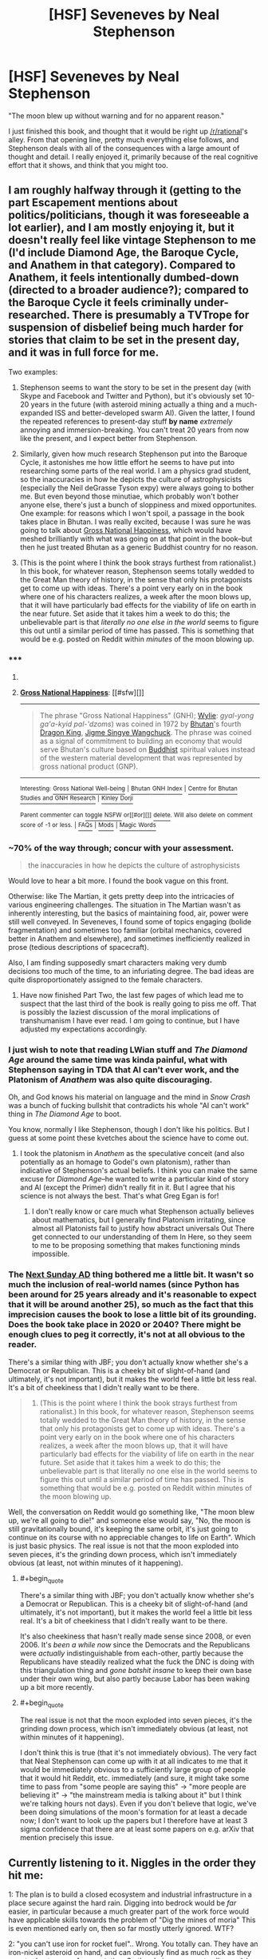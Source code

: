#+TITLE: [HSF] Seveneves by Neal Stephenson

* [HSF] Seveneves by Neal Stephenson
:PROPERTIES:
:Author: alexanderwales
:Score: 18
:DateUnix: 1432837102.0
:END:
"The moon blew up without warning and for no apparent reason."

I just finished this book, and thought that it would be right up [[/r/rational]]'s alley. From that opening line, pretty much everything else follows, and Stephenson deals with all of the consequences with a large amount of thought and detail. I really enjoyed it, primarily because of the real cognitive effort that it shows, and think that you might too.


** I am roughly halfway through it (getting to the part Escapement mentions about politics/politicians, though it was foreseeable a lot earlier), and I am mostly enjoying it, but it doesn't really feel like vintage Stephenson to me (I'd include Diamond Age, the Baroque Cycle, and Anathem in that category). Compared to Anathem, it feels intentionally dumbed-down (directed to a broader audience?); compared to the Baroque Cycle it feels criminally under-researched. There is presumably a TVTrope for suspension of disbelief being much harder for stories that claim to be set in the present day, and it was in full force for me.

Two examples:

1) Stephenson seems to want the story to be set in the present day (with Skype and Facebook and Twitter and Python), but it's obviously set 10-20 years in the future (with asteroid mining actually a thing and a much-expanded ISS and better-developed swarm AI). Given the latter, I found the repeated references to present-day stuff *by name* /extremely/ annoying and immersion-breaking. You can't treat 20 years from now like the present, and I expect better from Stephenson.

2) Similarly, given how much research Stephenson put into the Baroque Cycle, it astonishes me how little effort he seems to have put into researching some parts of the real world. I am a physics grad student, so the inaccuracies in how he depicts the culture of astrophysicists (especially the Neil deGrasse Tyson expy) were always going to bother me. But even beyond those minutiae, which probably won't bother anyone else, there's just a bunch of sloppiness and mixed opportunites. One example: for reasons which I won't spoil, a passage in the book takes place in Bhutan. I was really excited, because I was sure he was going to talk about [[http://en.wikipedia.org/wiki/Gross_National_Happiness][Gross National Happiness]], which would have meshed brilliantly with what was going on at that point in the book--but then he just treated Bhutan as a generic Buddhist country for no reason.

3) (This is the point where I think the book strays furthest from rationalist.) In this book, for whatever reason, Stephenson seems totally wedded to the Great Man theory of history, in the sense that only his protagonists get to come up with ideas. There's a point very early on in the book where one of his characters realizes, a week after the moon blows up, that it will have particularly bad effects for the viability of life on earth in the near future. Set aside that it takes him a week to do this; the unbelievable part is that /literally no one else in the world/ seems to figure this out until a similar period of time has passed. This is something that would be e.g. posted on Reddit within /minutes/ of the moon blowing up.
:PROPERTIES:
:Author: jalapeno_dude
:Score: 13
:DateUnix: 1432846915.0
:END:

*** ***** 
      :PROPERTIES:
      :CUSTOM_ID: section
      :END:
****** 
       :PROPERTIES:
       :CUSTOM_ID: section-1
       :END:
**** 
     :PROPERTIES:
     :CUSTOM_ID: section-2
     :END:
[[https://en.wikipedia.org/wiki/Gross%20National%20Happiness][*Gross National Happiness*]]: [[#sfw][]]

--------------

#+begin_quote
  The phrase "Gross National Happiness" (GNH); [[https://en.wikipedia.org/wiki/Wylie_transliteration][Wylie]]: /gyal-yong ga'a-kyid pal-'dzoms/) was coined in 1972 by [[https://en.wikipedia.org/wiki/Bhutan][Bhutan]]'s fourth [[https://en.wikipedia.org/wiki/List_of_rulers_of_Bhutan][Dragon King]], [[https://en.wikipedia.org/wiki/Jigme_Singye_Wangchuck][Jigme Singye Wangchuck]]. The phrase was coined as a signal of commitment to building an economy that would serve Bhutan's culture based on [[https://en.wikipedia.org/wiki/Buddhist][Buddhist]] spiritual values instead of the western material development that was represented by gross national product (GNP).

  * 
    :PROPERTIES:
    :CUSTOM_ID: section-3
    :END:
  [[https://i.imgur.com/BiOwfMY.jpg][*Image*]] [[https://commons.wikimedia.org/wiki/File:Bhutan_Gross_National_Happiness.jpg][^{i}]] - /Slogan about Gross National Happiness in Thimphu's School of Traditional Arts./
#+end_quote

--------------

^{Interesting:} [[https://en.wikipedia.org/wiki/Gross_National_Well-being][^{Gross} ^{National} ^{Well-being}]] ^{|} [[https://en.wikipedia.org/wiki/Bhutan_GNH_Index][^{Bhutan} ^{GNH} ^{Index}]] ^{|} [[https://en.wikipedia.org/wiki/Centre_for_Bhutan_Studies_and_GNH_Research][^{Centre} ^{for} ^{Bhutan} ^{Studies} ^{and} ^{GNH} ^{Research}]] ^{|} [[https://en.wikipedia.org/wiki/Kinley_Dorji][^{Kinley} ^{Dorji}]]

^{Parent} ^{commenter} ^{can} [[/message/compose?to=autowikibot&subject=AutoWikibot%20NSFW%20toggle&message=%2Btoggle-nsfw+cro327n][^{toggle} ^{NSFW}]] ^{or[[#or][]]} [[/message/compose?to=autowikibot&subject=AutoWikibot%20Deletion&message=%2Bdelete+cro327n][^{delete}]]^{.} ^{Will} ^{also} ^{delete} ^{on} ^{comment} ^{score} ^{of} ^{-1} ^{or} ^{less.} ^{|} [[http://www.np.reddit.com/r/autowikibot/wiki/index][^{FAQs}]] ^{|} [[http://www.np.reddit.com/r/autowikibot/comments/1x013o/for_moderators_switches_commands_and_css/][^{Mods}]] ^{|} [[http://www.np.reddit.com/r/autowikibot/comments/1ux484/ask_wikibot/][^{Magic} ^{Words}]]
:PROPERTIES:
:Author: autowikibot
:Score: 3
:DateUnix: 1432846947.0
:END:


*** ~70% of the way through; concur with your assessment.

#+begin_quote
  the inaccuracies in how he depicts the culture of astrophysicists
#+end_quote

Would love to hear a bit more. I found the book vague on this front.

Otherwise: like The Martian, it gets pretty deep into the intricacies of various engineering challenges. The situation in The Martian wasn't as inherently interesting, but the basics of maintaining food, air, power were still well conveyed. In Seveneves, I found some of topics engaging (bolide fragmentation) and sometimes too familiar (orbital mechanics, covered better in Anathem and elsewhere), and sometimes inefficiently realized in prose (tedious descriptions of spacecraft).

Also, I am finding supposedly smart characters making very dumb decisions too much of the time, to an infuriating degree. The bad ideas are quite disproportionately assigned to the female characters.
:PROPERTIES:
:Author: poliphilo
:Score: 3
:DateUnix: 1432860691.0
:END:

**** Have now finished Part Two, the last few pages of which lead me to suspect that the last third of the book is really going to piss me off. That is possibly the laziest discussion of the moral implications of transhumanism I have ever read. I /am/ going to continue, but I have adjusted my expectations accordingly.
:PROPERTIES:
:Author: jalapeno_dude
:Score: 1
:DateUnix: 1433046955.0
:END:


*** I just wish to note that reading LWian stuff and /The Diamond Age/ around the same time was kinda painful, what with Stephenson saying in TDA that AI can't ever work, and the Platonism of /Anathem/ was also quite discouraging.

Oh, and God knows his material on language and the mind in /Snow Crash/ was a bunch of fucking bullshit that contradicts his whole "AI can't work" thing in /The Diamond Age/ to boot.

You know, normally I like Stephenson, though I don't like his politics. But I guess at some point these kvetches about the science have to come out.
:PROPERTIES:
:Score: 2
:DateUnix: 1432862178.0
:END:

**** I took the platonism in /Anathem/ as the speculative conceit (and also potentially as an homage to Godel's own platonism), rather than indicative of Stephenson's actual beliefs. I think you can make the same excuse for /Diamond Age/--he wanted to write a particular kind of story and AI (except the Primer) didn't really fit in it. But I agree that his science is not always the best. That's what Greg Egan is for!
:PROPERTIES:
:Author: jalapeno_dude
:Score: 7
:DateUnix: 1432864421.0
:END:

***** I don't really know or care much what Stephenson actually believes about mathematics, but I generally find Platonism irritating, since almost all Platonists fail to justify how abstract universals Out There get connected to our understanding of them In Here, so they seem to me to be proposing something that makes functioning minds impossible.
:PROPERTIES:
:Score: 1
:DateUnix: 1432934880.0
:END:


*** The [[http://tvtropes.org/pmwiki/pmwiki.php/Main/NextSundayAD][Next Sunday AD]] thing bothered me a little bit. It wasn't so much the inclusion of real-world names (since Python has been around for 25 years already and it's reasonable to expect that it will be around another 25), so much as the fact that this imprecision causes the book to lose a little bit of its grounding. Does the book take place in 2020 or 2040? There might be enough clues to peg it correctly, it's not at all obvious to the reader.

There's a similar thing with JBF; you don't actually know whether she's a Democrat or Republican. This is a cheeky bit of slight-of-hand (and ultimately, it's not important), but it makes the world feel a little bit less real. It's a bit of cheekiness that I didn't really want to be there.

#+begin_quote
  3) (This is the point where I think the book strays furthest from rationalist.) In this book, for whatever reason, Stephenson seems totally wedded to the Great Man theory of history, in the sense that only his protagonists get to come up with ideas. There's a point very early on in the book where one of his characters realizes, a week after the moon blows up, that it will have particularly bad effects for the viability of life on earth in the near future. Set aside that it takes him a week to do this; the unbelievable part is that literally no one else in the world seems to figure this out until a similar period of time has passed. This is something that would be e.g. posted on Reddit within minutes of the moon blowing up.
#+end_quote

Well, the conversation on Reddit would go something like, "The moon blew up, we're all going to die!" and someone else would say, "No, the moon is still gravitationally bound, it's keeping the same orbit, it's just going to continue on its course with no appreciable changes to life on Earth". Which is just basic physics. The real issue is not that the moon exploded into seven pieces, it's the grinding down process, which isn't immediately obvious (at least, not within minutes of it happening).
:PROPERTIES:
:Author: alexanderwales
:Score: 1
:DateUnix: 1432917988.0
:END:

**** #+begin_quote
  There's a similar thing with JBF; you don't actually know whether she's a Democrat or Republican. This is a cheeky bit of slight-of-hand (and ultimately, it's not important), but it makes the world feel a little bit less real. It's a bit of cheekiness that I didn't really want to be there.
#+end_quote

It's also cheekiness that hasn't really made sense since 2008, or even 2006. It's /been a while now/ since the Democrats and the Republicans were /actually/ indistinguishable from each-other, partly because the Republicans have steadily realized what the fuck the DNC is doing with this triangulation thing and /gone batshit insane/ to keep their own base under their own wing, but also partly because Labor has been waking up a bit more recently.
:PROPERTIES:
:Score: 3
:DateUnix: 1432934992.0
:END:


**** #+begin_quote
  The real issue is not that the moon exploded into seven pieces, it's the grinding down process, which isn't immediately obvious (at least, not within minutes of it happening).
#+end_quote

I don't think this is true (that it's not immediately obvious). The very fact that Neal Stephenson can come up with it at all indicates to me that it would be immediately obvious to a sufficiently large group of people that it would hit Reddit, etc. immediately (and sure, it might take some time to pass from "some people are saying this" -> "more people are believing it" -> "the mainstream media is talking about it" but I think we're talking hours not days). Even if you don't believe that logic, we've been doing simulations of the moon's formation for at least a decade now; I don't want to look up the papers but I therefore have at least 3 sigma confidence that there are at least some papers on e.g. arXiv that mention precisely this issue.
:PROPERTIES:
:Author: jalapeno_dude
:Score: 1
:DateUnix: 1432940201.0
:END:


** Currently listening to it. Niggles in the order they hit me:

1: The plan is to build a closed ecosystem and industrial infrastructure in a place secure against the hard rain. Digging into bedrock would be /far/ easier, in particular because a much greater part of the work force would have applicable skills towards the problem of "Dig the mines of moria" This is even mentioned early on, then so far mostly utterly ignored. WTF?

2: "you can't use iron for rocket fuel".. Wrong. You totally can. They have an iron-nickel asteroid on hand, and can obviously find as much rock as they care to due to moon fragmentation. So the obvious answer to all propulsion problems is "Mass drivers".
:PROPERTIES:
:Author: Izeinwinter
:Score: 2
:DateUnix: 1432917706.0
:END:


** I finished it last night; I think it's a really good story, and probably takes my 'favorite Stephenson work' from The Diamond Age. I liked it a lot. However, Seveneves doesn't really depart from Stephenson's tendency towards disappointing endings.

I honestly felt that Stephenson's attitude towards politics/politicians strongly approached the 'evil' (as contrasted with virtuous technology-proficient nerds) in the good and evil of this sidebar. Certain characters fell flat.

That said, the story is extremely well researched and described and thought out; I really liked it overall, and you can tell a lot of effort was spent on technical details.
:PROPERTIES:
:Author: Escapement
:Score: 2
:DateUnix: 1432842996.0
:END:

*** #+begin_quote
  I honestly felt that Stephenson's attitude towards politics/politicians strongly approached the 'evil' (as contrasted with virtuous technology-proficient nerds) in the good and evil of this sidebar. Certain characters fell flat.
#+end_quote

I agree with this. It wasn't a huge problem for me given that the bulk of the conflict was Man vs. Nature instead of Man vs. Man; if the primary focus had been the political aspects instead of the engineering aspects, it would have been a major weakness instead of a minor one.
:PROPERTIES:
:Author: alexanderwales
:Score: 3
:DateUnix: 1432843859.0
:END:
